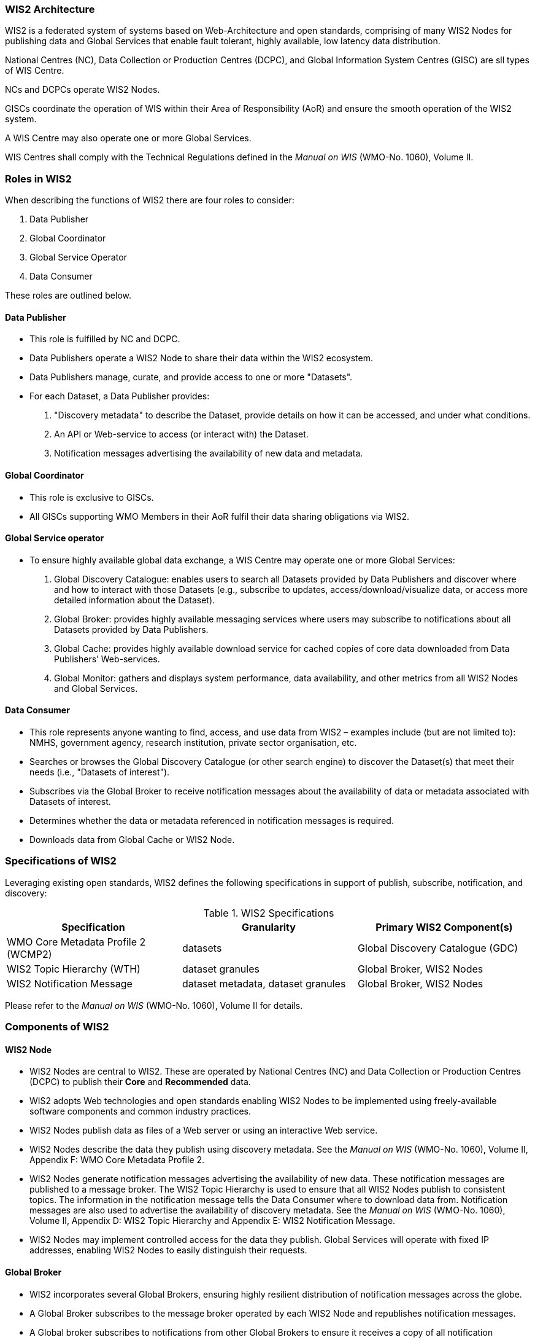 === WIS2 Architecture

WIS2 is a federated system of systems based on Web-Architecture and open standards, comprising of many WIS2 Nodes for publishing data and Global Services that enable fault tolerant, highly available, low latency data distribution.

National Centres (NC), Data Collection or Production Centres (DCPC), and Global Information System Centres (GISC) are sll types of WIS Centre.

NCs and DCPCs operate WIS2 Nodes.

GISCs coordinate the operation of WIS within their Area of Responsibility (AoR) and ensure the smooth operation of the WIS2 system.

A WIS Centre may also operate one or more Global Services.

WIS Centres shall comply with the Technical Regulations defined in the _Manual on WIS_ (WMO-No. 1060), Volume II.

=== Roles in WIS2

When describing the functions of WIS2 there are four roles to consider:

. Data Publisher
. Global Coordinator
. Global Service Operator
. Data Consumer

These roles are outlined below.

==== Data Publisher
* This role is fulfilled by NC and DCPC.
* Data Publishers operate a WIS2 Node to share their data within the WIS2 ecosystem.
* Data Publishers manage, curate, and provide access to one or more "Datasets".
* For each Dataset, a Data Publisher provides:
  i) "Discovery metadata" to describe the Dataset, provide details on how it can be accessed, and under what conditions.
  ii) An API or Web-service to access (or interact with) the Dataset.
  iii) Notification messages advertising the availability of new data and metadata.

==== Global Coordinator 
* This role is exclusive to GISCs.
* All GISCs supporting WMO Members in their AoR fulfil their data sharing obligations via WIS2.

==== Global Service operator
* To ensure highly available global data exchange, a WIS Centre may operate one or more Global Services: 
  i) Global Discovery Catalogue: enables users to search all Datasets provided by Data Publishers and discover where and how to interact with those Datasets (e.g., subscribe to updates, access/download/visualize data, or access more detailed information about the Dataset).
  ii) Global Broker: provides highly available messaging services where users may subscribe to notifications about all Datasets provided by Data Publishers.
  iii) Global Cache: provides highly available download service for cached copies of core data downloaded from Data Publishers’ Web-services.
  iv) Global Monitor: gathers and displays system performance, data availability, and other metrics from all WIS2 Nodes and Global Services.

==== Data Consumer
* This role represents anyone wanting to find, access, and use data from WIS2 – examples include (but are not limited to): NMHS, government agency, research institution, private sector organisation, etc.
* Searches or browses the Global Discovery Catalogue (or other search engine) to discover the Dataset(s) that meet their needs (i.e., "Datasets of interest").
* Subscribes via the Global Broker to receive notification messages about the availability of data or metadata associated with Datasets of interest.
* Determines whether the data or metadata referenced in notification messages is required.
* Downloads data from Global Cache or WIS2 Node.

=== Specifications of WIS2

Leveraging existing open standards, WIS2 defines the following specifications in support of publish, subscribe, notification, and discovery:

.WIS2 Specifications
|===
|Specification|Granularity|Primary WIS2 Component(s)

|WMO Core Metadata Profile 2 (WCMP2)
|datasets
|Global Discovery Catalogue (GDC)

|WIS2 Topic Hierarchy (WTH)
|dataset granules
|Global Broker, WIS2 Nodes

|WIS2 Notification Message
|dataset metadata, dataset granules
|Global Broker, WIS2 Nodes

|===

Please refer to the _Manual on WIS_ (WMO-No. 1060), Volume II for details.

=== Components of WIS2

// TODO: add refs to other parts of the Guide describing these components

==== WIS2 Node
* WIS2 Nodes are central to WIS2. These are operated by National Centres (NC) and Data Collection or Production Centres (DCPC) to publish their *Core* and *Recommended* data.
* WIS2 adopts Web technologies and open standards enabling WIS2 Nodes to be implemented using freely-available software components and common industry practices.
* WIS2 Nodes publish data as files of a Web server or using an interactive Web service.
* WIS2 Nodes describe the data they publish using discovery metadata. See the _Manual on WIS_ (WMO-No. 1060), Volume II, Appendix F: WMO Core Metadata Profile 2.
* WIS2 Nodes generate notification messages advertising the availability of new data. These notification messages are published to a message broker. The WIS2 Topic Hierarchy  is used to ensure that all WIS2 Nodes publish to consistent topics. The information in the notification message tells the Data Consumer where to download data from. Notification messages are also used to advertise the availability of discovery metadata. See the _Manual on WIS_ (WMO-No. 1060), Volume II, Appendix D: WIS2 Topic Hierarchy and Appendix E: WIS2 Notification Message.
* WIS2 Nodes may implement controlled access for the data they publish. Global Services will operate with fixed IP addresses, enabling WIS2 Nodes to easily distinguish their requests.

==== Global Broker
* WIS2 incorporates several Global Brokers, ensuring highly resilient distribution of notification messages across the globe.
* A Global Broker subscribes to the message broker operated by each WIS2 Node and republishes notification messages.
* A Global broker subscribes to notifications from other Global Brokers to ensure it receives a copy of all notification messages.
* A Global Broker republishes notification messages from every WIS2 Node and Global Service.
* A Global Broker operates a highly available, high-performance message broker.
* A Global Broker uses the WIS2 Topic Hierarchy enabling a Data Consumer to easily find topics relevant to their needs.
* Data Consumers should subscribe to notifications from a Global Broker not directly to the message brokers operated by WIS2 Nodes.

==== Global Cache
* WIS2 incorporates several Global Caches, ensuring highly resilient distribution of data across the globe.
* A Global Cache provides a highly available data server from which a Data Consumer can download Core data, as specified in the WMO Unified Data Policy, Resolution 1 (Cg-Ext(2021)).
* A Global Cache subscribes to notification messages via a Global Broker.
* On receipt of a notification message, the Global Cache downloads from the WIS2 Node a copy data referenced in the notification message, makes this copy available on its data server, and publishes a new notification message advertising availability of this data at the Global Cache.
* A Global Cache will subscribe to notification messages from other Global Caches enabling it to download and republish data it has not acquired directly from WIS2 Nodes. This ensures that each Global Cache holds data from every WIS2 Node.
* A Global Cache shall retain a copy of core data for a duration compatible with the real-time or near real-time schedule of the data and not less than 24-hours.
* A Global Cache will delete data from the cache once the retention period has expired.
* Data Consumers should download data from a Global Cache when available.

==== Global Discovery Catalogue
* WIS2 includes several Global Discovery Catalogues.
* A Global Discovery Catalogue enables a data consumer to search and browse descriptions of data published by each WIS2 Node. The data description (i.e., discovery metadata) provides sufficient information to determine the usefulness of data and how one may access it.
* A Global Discovery Catalogue subscribes to notification messages via a Global Broker about the availability of new (or updated) discovery metadata. It downloads a copy of the discovery metadata and updates the catalogue.
* A Global Discovery Catalogue will amend discovery metadata records to add details of where one can subscribe to updates about the Dataset at a Global Broker.
* A Global Discovery Catalogue makes its content available for indexing by search engines.

==== Global Monitor
* WIS2 includes a Global Monitor service.
* The Global Monitor collects metrics from WIS2 components.
* The Global Monitor provides a dashboard that supports operational management of the WIS2 system.
* The Global Monitor tracks:
  i) What data is published by WIS2 Nodes.
  ii) Whether data can be effectively accessed by Data Consumers.
  iii) The performance of components in the WIS2 system.

=== Protocols configuration

==== Publish-Subscribe protocol (MQTT)

* The MQTT protocolfootnote:[MQTT Specifications: https://mqtt.org/mqtt-specification/] is to be used for all WIS2 Publish-Subscribe workflow (publication and subscription).
* MQTT v3.1.1 and v5.0 are the chosen protocols for the WIS2 Notification Messages publication and subscription.
** To connect to Global Brokers, MQTT v5.0 is preferred as it provides additional features such as the ability to used shared subscription.
* The following parameters are to be used for all MQTT client/server connectivity and subscription:
** Message retention: false
** Quality of Service (QoS) of 1
** A maximum of 2000 messages to be held in a queue per client
* In order to permit authentication and authorization for users, WIS2 Node, Global Cache, Global Discovery Catalogue and Global Brokers shall use a user and password based mechanism.
* To improve the overall level of security of WIS2, the secure version of the MQTT protocol is preferred. If used, the certificate must be valid.
* The standard TCP ports to be used are 8883 for Secure MQTT (MQTTS) and 443 for Secure Web Socket (WSS).

==== Download protocol (HTTP)

* The HTTP protocol (RFC 7231footnote:[TFC 7231 - Hypertext Transfer Protocol (HTTP/1.1): https://datatracker.ietf.org/doc/html/rfc7231]) is to be used for all WIS2 download workflow.
* To improve the overall level of security of WIS2, the secure version of the HTTP protocol is preferred. If used, the certificate must be valid.
* The standard TCP port to be used is 443 for Secure HTTP (HTTPS).
